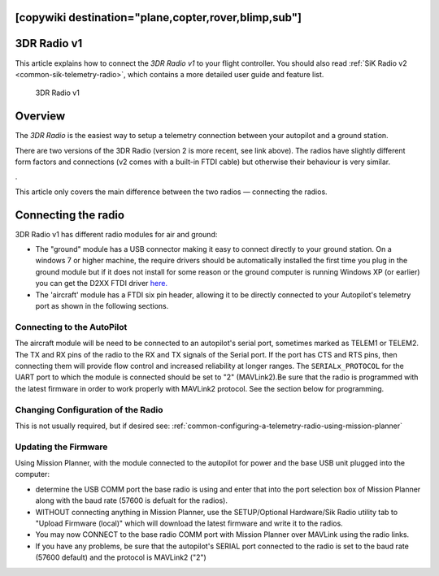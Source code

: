 .. _common-3dr-radio-v1:
[copywiki destination="plane,copter,rover,blimp,sub"]
============
3DR Radio v1
============

This article explains how to connect the *3DR Radio v1* to your flight
controller. You should also read :ref:`SiK Radio v2 <common-sik-telemetry-radio>`, which contains a more detailed user
guide and feature list.

.. figure:: ../../../images/3DR_Radio_Version1.jpg
   :target: ../_images/3DR_Radio_Version1.jpg

   3DR Radio v1

Overview
========

The *3DR Radio* is the easiest way to setup a telemetry connection
between your autopilot and a ground station.

There are two versions of the 3DR Radio (version 2 is more recent, see link above). The
radios have slightly different form factors and connections (v2 comes
with a built-in FTDI cable) but otherwise their behaviour is very
similar.

.. image:: ../../../images/Telemetry_Ver1Ver2.jpg
    :target: ../_images/Telemetry_Ver1Ver2.jpg

.

This article only covers the main difference between the two radios —
connecting the radios.

Connecting the radio
====================

3DR Radio v1 has different radio modules for air and ground:

-  The "ground" module has a USB connector making it easy to connect
   directly to your ground station. On a windows 7 or higher machine,
   the require drivers should be automatically installed the first time
   you plug in the ground module but if it does not install for some
   reason or the ground computer is running Windows XP (or earlier) you
   can get the D2XX FTDI driver
   `here. <http://www.ftdichip.com/Drivers/D2XX.htm>`__
-  The 'aircraft' module has a FTDI six pin header, allowing it to be
   directly connected to your Autopilot's telemetry port as shown
   in the following sections.


Connecting to the AutoPilot
---------------------------

The aircraft module will be need to be connected to an autopilot's serial port, sometimes marked as TELEM1 or TELEM2. The TX and RX pins of the radio to the RX and TX signals of the Serial port. If the port has CTS and RTS pins, then connecting them will provide flow control and increased reliability at longer ranges. The ``SERIALx_PROTOCOL`` for the UART port to which the module is connected should be set to "2" (MAVLink2).Be sure that the radio is programmed with the latest firmware in order to work properly with MAVLink2 protocol. See the section below for programming.

.. image:: ../../../images/3drRadioV1_pixhawk1.jpg
    :target: ../_images/3drRadioV1_pixhawk1.jpg

Changing Configuration of the Radio
-----------------------------------

This is not usually required, but if desired see: :ref:`common-configuring-a-telemetry-radio-using-mission-planner`

.. _sik-firmware-update:

Updating the Firmware
---------------------

Using Mission Planner, with the module connected to the autopilot for power and the base USB unit plugged into the computer:

- determine the USB COMM port the base radio is using and enter that into the port selection box of Mission Planner along with the baud rate (57600 is defualt for the radios).
- WITHOUT connecting anything in Mission Planner, use the SETUP/Optional Hardware/Sik Radio utility tab to "Upload Firmware (local)" which will download the latest firmware and write it to the radios.
- You may now CONNECT to the base radio COMM port with Mission Planner over MAVLink using the radio links.
- If you have any problems, be sure that the autopilot's SERIAL port connected to the radio is set to the baud rate (57600 default) and the protocol is MAVLink2 ("2") 
